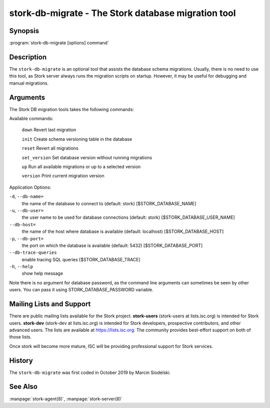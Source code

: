 ..
   Copyright (C) 2020 Internet Systems Consortium, Inc. ("ISC")

   This Source Code Form is subject to the terms of the Mozilla Public
   License, v. 2.0. If a copy of the MPL was not distributed with this
   file, You can obtain one at http://mozilla.org/MPL/2.0/.

   See the COPYRIGHT file distributed with this work for additional
   information regarding copyright ownership.


stork-db-migrate - The Stork database migration tool
----------------------------------------------------

Synopsis
~~~~~~~~

:program:`stork-db-migrate [options] command`

Description
~~~~~~~~~~~

The ``stork-db-migrate`` is an optional tool that assists the database schema migrations.
Usually, there is no need to use this tool, as Stork server always runs the migration scripts on startup.
However, it may be useful for debugging and manual migrations.

Arguments
~~~~~~~~~

The Stork DB migration tools takes the following commands:

Available commands:

  ``down``         Revert last migration

  ``init``         Create schema versioning table in the database

  ``reset``        Revert all migrations

  ``set_version``  Set database version without running migrations

  ``up``           Run all available migrations or up to a selected version

  ``version``      Print current migration version


Application Options:

``-d``, ``--db-name=``
   the name of the database to connect to (default: stork) [$STORK_DATABASE_NAME]

``-u``, ``--db-user=``
   the user name to be used for database connections (default: stork) [$STORK_DATABASE_USER_NAME]

``--db-host=``
   the name of the host where database is available (default: localhost) [$STORK_DATABASE_HOST]

``-p``, ``--db-port=``
   the port on which the database is available (default: 5432) [$STORK_DATABASE_PORT]

``--db-trace-queries``
   enable tracing SQL queries [$STORK_DATABASE_TRACE]

``-h``, ``--help``
   show help message

Note there is no argument for database password, as the command line arguments can sometimes be seen
by other users. You can pass it using STORK_DATABASE_PASSWORD variable.

Mailing Lists and Support
~~~~~~~~~~~~~~~~~~~~~~~~~

There are public mailing lists available for the Stork project. **stork-users**
(stork-users at lists.isc.org) is intended for Stork users. **stork-dev**
(stork-dev at lists.isc.org) is intended for Stork developers, prospective
contributors, and other advanced users. The lists are available at
https://lists.isc.org. The community provides best-effort support
on both of those lists.

Once stork will become more mature, ISC will be providing professional support
for Stork services.

History
~~~~~~~

The ``stork-db-migrate`` was first coded in October 2019 by Marcin Siodelski.

See Also
~~~~~~~~

:manpage:`stork-agent(8)`, :manpage:`stork-server(8)`
